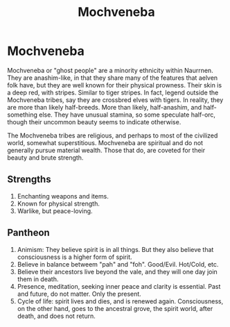 #+title: Mochveneba
#+startup: inlineimages
#+category: Races

* Mochveneba
#+html: <div class="wrap-left-img">
#+caption:  Mochveneba warrior
#+attr_org: :width 300
#+attr_html: :class portrait :alt Mochveneba warrior
#+attr_latex: :width 200px
[[./img/mochveneba-warrior.jpg]]
#+html: </div>

Mochveneba or "ghost people" are a minority ethnicity within Naurrnen. They are anashim-like, in that they share many of the features that aelven folk have, but they are well known for their physical prowness. Their skin is a deep red, with stripes. Similar to tiger stripes. In fact, legend outside the Mochveneba tribes, say they are crossbred elves with tigers. In reality, they are more than likely half-breeds. More than likely, half-anashim, and half-something else. They have unusual stamina, so some speculate half-orc, though their uncommon beauty seems to indicate otherwise.

The Mochveneba tribes are religious, and perhaps to most of the civilized world, somewhat superstitious. Mochveneba are spiritual and do not generally pursue material wealth. Those that do, are coveted for their beauty and brute strength.
** Strengths
1. Enchanting weapons and items.
2. Known for physical strength.
3. Warlike, but peace-loving.
** Pantheon
1. Animism: They believe spirit is in all things. But they also believe that consciousness is a higher form of spirit.
2. Believe in balance betweem "pah" and "foh". Good/Evil. Hot/Cold, etc.
3. Believe their ancestors live beyond the vale, and they will one day join them in death.
4. Presence, meditation, seeking inner peace and clarity is essential. Past and future, do not matter. Only the present.
5. Cycle of life:  spirit lives and dies, and is renewed again. Consciousness, on the other hand, goes to the ancestral grove, the spirit world, after death, and does not return.
#+html: <br style="clear:both;" />
